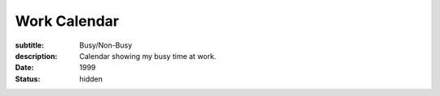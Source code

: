 =============
Work Calendar
=============

:subtitle: Busy/Non-Busy
:description: Calendar showing my busy time at work.
:date: 1999
:status: hidden

.. raw:: html

   <iframe
     src="https://calendar.google.com/calendar/embed?title=Work%20Calendar&amp;mode=WEEK&amp;height=600&amp;wkst=2&amp;bgcolor=%23FFFFFF&amp;src=9tsij0d1444ue7rjvjuq895s54%40group.calendar.google.com&amp;color=%230F4B38&amp;ctz=America%2FLos_Angeles"
     style="border-width:0"
     width="800"
     height="600"
     frameborder="0"
     scrolling="no">
   </iframe>
